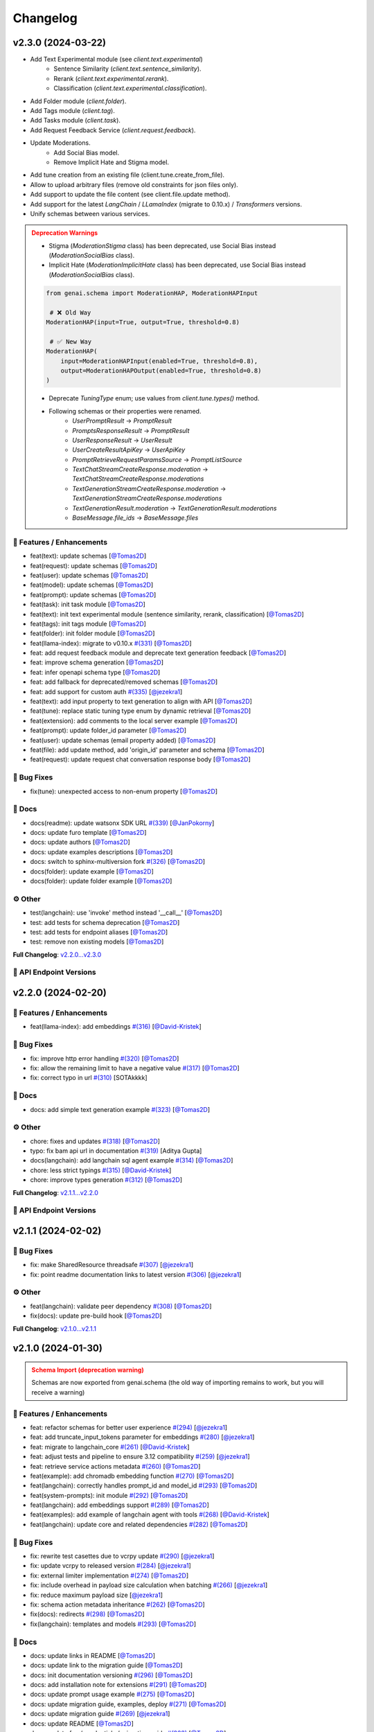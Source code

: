 Changelog
=========


v2.3.0 (2024-03-22)
-------------------

- Add Text Experimental module (see `client.text.experimental`)
    - Sentence Similarity (`client.text.sentence_similarity`).
    - Rerank (`client.text.experimental.rerank`).
    - Classification (`client.text.experimental.classification`).
- Add Folder module (`client.folder`).
- Add Tags module (`client.tag`).
- Add Tasks module (`client.task`).
- Add Request Feedback Service (`client.request.feedback`).
- Update Moderations.
    - Add Social Bias model.
    - Remove Implicit Hate and Stigma model.
- Add tune creation from an existing file (client.tune.create_from_file).
- Allow to upload arbitrary files (remove old constraints for json files only).
- Add support to update the file content (see client.file.update method).
- Add support for the latest `LangChain` / `LLamaIndex` (migrate to 0.10.x) / `Transformers` versions.
- Unify schemas between various services.

.. admonition:: Deprecation Warnings
    :class: warning

    - Stigma (`ModerationStigma` class) has been deprecated, use Social Bias instead (`ModerationSocialBias` class).
    - Implicit Hate (`ModerationImplicitHate` class) has been deprecated, use Social Bias instead (`ModerationSocialBias` class).

    .. code-block:: python

            from genai.schema import ModerationHAP, ModerationHAPInput

             # ❌ Old Way
            ModerationHAP(input=True, output=True, threshold=0.8)

             # ✅ New Way
            ModerationHAP(
                input=ModerationHAPInput(enabled=True, threshold=0.8),
                output=ModerationHAPOutput(enabled=True, threshold=0.8)
            )

    - Deprecate `TuningType` enum; use values from `client.tune.types()` method.
    - Following schemas or their properties were renamed.
        - `UserPromptResult` -> `PromptResult`
        - `PromptsResponseResult` -> `PromptResult`
        - `UserResponseResult` -> `UserResult`
        - `UserCreateResultApiKey` -> `UserApiKey`
        - `PromptRetrieveRequestParamsSource` -> `PromptListSource`
        - `TextChatStreamCreateResponse.moderation` -> `TextChatStreamCreateResponse.moderations`
        - `TextGenerationStreamCreateResponse.moderation` -> `TextGenerationStreamCreateResponse.moderations`
        - `TextGenerationResult.moderation` -> `TextGenerationResult.moderations`
        - `BaseMessage.file_ids` -> `BaseMessage.files`

🚀 Features / Enhancements
^^^^^^^^^^^^^^^^^^^^^^^^^
- feat(text): update schemas [`@Tomas2D <https://github.com/Tomas2D>`_]
- feat(request): update schemas [`@Tomas2D <https://github.com/Tomas2D>`_]
- feat(user): update schemas [`@Tomas2D <https://github.com/Tomas2D>`_]
- feat(model): update schemas [`@Tomas2D <https://github.com/Tomas2D>`_]
- feat(prompt): update schemas [`@Tomas2D <https://github.com/Tomas2D>`_]
- feat(task): init task module [`@Tomas2D <https://github.com/Tomas2D>`_]
- feat(text): init text experimental module (sentence similarity, rerank, classification) [`@Tomas2D <https://github.com/Tomas2D>`_]
- feat(tags): init tags module [`@Tomas2D <https://github.com/Tomas2D>`_]
- feat(folder): init folder module [`@Tomas2D <https://github.com/Tomas2D>`_]
- feat(llama-index): migrate to v0.10.x `#(331) <https://github.com/IBM/ibm-generative-ai/pull/331>`_ [`@Tomas2D <https://github.com/Tomas2D>`_]
- feat: add request feedback module and deprecate text generation feedback [`@Tomas2D <https://github.com/Tomas2D>`_]
- feat: improve schema generation [`@Tomas2D <https://github.com/Tomas2D>`_]
- feat: infer openapi schema type [`@Tomas2D <https://github.com/Tomas2D>`_]
- feat: add fallback for deprecated/removed schemas [`@Tomas2D <https://github.com/Tomas2D>`_]
- feat: add support for custom auth `#(335) <https://github.com/IBM/ibm-generative-ai/pull/335>`_ [`@jezekra1 <https://github.com/jezekra1>`_]
- feat(text): add input property to text generation to align with API [`@Tomas2D <https://github.com/Tomas2D>`_]
- feat(tune): replace static tuning type enum by dynamic retrieval [`@Tomas2D <https://github.com/Tomas2D>`_]
- feat(extension): add comments to the local server example [`@Tomas2D <https://github.com/Tomas2D>`_]
- feat(prompt): update folder_id parameter [`@Tomas2D <https://github.com/Tomas2D>`_]
- feat(user): update schemas (email property added) [`@Tomas2D <https://github.com/Tomas2D>`_]
- feat(file): add update method, add 'origin_id' parameter and schema [`@Tomas2D <https://github.com/Tomas2D>`_]
- feat(request): update request chat conversation response body [`@Tomas2D <https://github.com/Tomas2D>`_]

🐛 Bug Fixes
^^^^^^^^^^^
- fix(tune): unexpected access to non-enum property [`@Tomas2D <https://github.com/Tomas2D>`_]

📖 Docs
^^^^^^
- docs(readme): update watsonx SDK URL `#(339) <https://github.com/IBM/ibm-generative-ai/pull/339>`_ [`@JanPokorny <https://github.com/JanPokorny>`_]
- docs: update furo template [`@Tomas2D <https://github.com/Tomas2D>`_]
- docs: update authors [`@Tomas2D <https://github.com/Tomas2D>`_]
- docs: update examples descriptions [`@Tomas2D <https://github.com/Tomas2D>`_]
- docs: switch to sphinx-multiversion fork `#(326) <https://github.com/IBM/ibm-generative-ai/pull/326>`_ [`@Tomas2D <https://github.com/Tomas2D>`_]
- docs(folder): update example [`@Tomas2D <https://github.com/Tomas2D>`_]
- docs(folder): update folder example [`@Tomas2D <https://github.com/Tomas2D>`_]

⚙️ Other
^^^^^^^^
- test(langchain): use 'invoke' method instead '__call__' [`@Tomas2D <https://github.com/Tomas2D>`_]
- test: add tests for schema deprecation [`@Tomas2D <https://github.com/Tomas2D>`_]
- test: add tests for endpoint aliases [`@Tomas2D <https://github.com/Tomas2D>`_]
- test: remove non existing models [`@Tomas2D <https://github.com/Tomas2D>`_]

**Full Changelog**: `v2.2.0...v2.3.0 <https://github.com/IBM/ibm-generative-ai/compare/v2.2.0...v2.3.0>`_


🔗 API Endpoint Versions
^^^^^^^^^^^^^^^^^^^^^^^^

.. collapse:: API Endpoint Versions

    ========  ===================================  ======================
    Method    Path                                 Version (YYYY-MM-DD)
    ========  ===================================  ======================
    GET       /v2/api_key                          2023-11-22
    POST      /v2/api_key/regenerate               2023-11-22
    POST      /v2/beta/text/classification         2023-11-22
    POST      /v2/beta/text/rerank                 2023-11-22
    POST      /v2/beta/text/sentence-similarity    2023-11-22
    POST      /v2/beta/time_series/forecasting     2023-11-22
    GET       /v2/beta/time_series/limits          2023-11-22
    GET       /v2/files                            2023-12-15
    POST      /v2/files                            2023-12-15
    DELETE    /v2/files/{id}                       2023-11-22
    GET       /v2/files/{id}                       2023-12-15
    PATCH     /v2/files/{id}                       2023-11-22
    GET       /v2/files/{id}/content               2023-11-22
    GET       /v2/folders                          2023-11-22
    POST      /v2/folders                          2023-11-22
    DELETE    /v2/folders/{id}                     2023-11-22
    GET       /v2/folders/{id}                     2023-11-22
    PATCH     /v2/folders/{id}                     2024-01-10
    PUT       /v2/folders/{id}                     2023-11-22
    GET       /v2/models                           2023-11-22
    GET       /v2/models/{id}                      2024-01-30
    GET       /v2/prompts                          2024-03-19
    POST      /v2/prompts                          2024-03-19
    DELETE    /v2/prompts/{id}                     2023-11-22
    GET       /v2/prompts/{id}                     2024-03-19
    PATCH     /v2/prompts/{id}                     2024-03-19
    PUT       /v2/prompts/{id}                     2024-03-19
    GET       /v2/requests                         2023-11-22
    DELETE    /v2/requests/chat/{conversation_id}  2023-11-22
    GET       /v2/requests/chat/{conversation_id}  2024-03-19
    DELETE    /v2/requests/{id}                    2023-11-22
    GET       /v2/requests/{id}/feedback           2023-11-22
    POST      /v2/requests/{id}/feedback           2023-11-22
    PUT       /v2/requests/{id}/feedback           2023-11-22
    GET       /v2/system_prompts                   2023-11-22
    POST      /v2/system_prompts                   2023-11-22
    DELETE    /v2/system_prompts/{id}              2023-11-22
    GET       /v2/system_prompts/{id}              2023-11-22
    PUT       /v2/system_prompts/{id}              2023-11-22
    GET       /v2/tags                             2023-11-22
    GET       /v2/tasks                            2023-11-22
    POST      /v2/text/chat                        2024-03-19
    POST      /v2/text/chat/output                 2024-03-19
    POST      /v2/text/chat_stream                 2024-03-19
    POST      /v2/text/embeddings                  2023-11-22
    GET       /v2/text/embeddings/limits           2023-11-22
    GET       /v2/text/extraction/limits           2023-11-22
    POST      /v2/text/generation                  2024-03-19
    POST      /v2/text/generation/comparison       2024-03-19
    GET       /v2/text/generation/limits           2023-11-22
    POST      /v2/text/generation/output           2024-03-19
    GET       /v2/text/generation/{id}/feedback    2023-11-22
    POST      /v2/text/generation/{id}/feedback    2024-02-20
    PUT       /v2/text/generation/{id}/feedback    2024-02-20
    POST      /v2/text/generation_stream           2024-03-19
    POST      /v2/text/moderations                 2024-03-19
    POST      /v2/text/tokenization                2024-01-10
    GET       /v2/tunes                            2023-11-22
    POST      /v2/tunes                            2023-11-22
    POST      /v2/tunes/import                     2023-11-22
    DELETE    /v2/tunes/{id}                       2023-11-22
    GET       /v2/tunes/{id}                       2023-11-22
    PATCH     /v2/tunes/{id}                       2023-11-22
    GET       /v2/tunes/{id}/content/{type}        2023-12-15
    GET       /v2/tuning_types                     2024-01-30
    DELETE    /v2/user                             2023-11-22
    GET       /v2/user                             2023-11-22
    PATCH     /v2/user                             2023-11-22
    POST      /v2/user                             2023-11-22
    ========  ===================================  ======================

v2.2.0 (2024-02-20)
-------------------

🚀 Features / Enhancements
^^^^^^^^^^^^^^^^^^^^^^^^^
- feat(llama-index): add embeddings `#(316) <https://github.com/IBM/ibm-generative-ai/pull/316>`_ [`@David-Kristek <https://github.com/David-Kristek>`_]


🐛 Bug Fixes
^^^^^^^^^^^
- fix: improve http error handling `#(320) <https://github.com/IBM/ibm-generative-ai/pull/320>`_ [`@Tomas2D <https://github.com/Tomas2D>`_]
- fix: allow the remaining limit to have a negative value `#(317) <https://github.com/IBM/ibm-generative-ai/pull/317>`_ [`@Tomas2D <https://github.com/Tomas2D>`_]
- fix: correct typo in url `#(310) <https://github.com/IBM/ibm-generative-ai/pull/310>`_ [SOTAkkkk]

📖 Docs
^^^^^^
- docs: add simple text generation example `#(323) <https://github.com/IBM/ibm-generative-ai/pull/323>`_ [`@Tomas2D <https://github.com/Tomas2D>`_]

⚙️ Other
^^^^^^^^
- chore: fixes and updates `#(318) <https://github.com/IBM/ibm-generative-ai/pull/318>`_ [`@Tomas2D <https://github.com/Tomas2D>`_]
- typo: fix bam api url in documentation `#(319) <https://github.com/IBM/ibm-generative-ai/pull/319>`_ [Aditya Gupta]
- docs(langchain): add langchain sql agent example `#(314) <https://github.com/IBM/ibm-generative-ai/pull/314>`_ [`@Tomas2D <https://github.com/Tomas2D>`_]
- chore: less strict typings `#(315) <https://github.com/IBM/ibm-generative-ai/pull/315>`_ [`@David-Kristek <https://github.com/David-Kristek>`_]
- chore: improve types generation `#(312) <https://github.com/IBM/ibm-generative-ai/pull/312>`_ [`@Tomas2D <https://github.com/Tomas2D>`_]

**Full Changelog**: `v2.1.1...v2.2.0 <https://github.com/IBM/ibm-generative-ai/compare/v2.1.1...v2.2.0>`_


🔗 API Endpoint Versions
^^^^^^^^^^^^^^^^^^^^^^^^

.. collapse:: API Endpoint Versions

    ========  ==================================  ======================
    Method    Path                                Version (YYYY-MM-DD)
    ========  ==================================  ======================
    GET       /v2/api_key                         2023-11-22
    POST      /v2/api_key/regenerate              2023-11-22
    GET       /v2/files                           2023-12-15
    POST      /v2/files                           2023-12-15
    DELETE    /v2/files/{id}                      2023-11-22
    GET       /v2/files/{id}                      2023-12-15
    GET       /v2/files/{id}/content              2023-11-22
    GET       /v2/models                          2023-11-22
    GET       /v2/models/{id}                     2024-01-30
    GET       /v2/prompts                         2024-01-10
    POST      /v2/prompts                         2024-01-10
    DELETE    /v2/prompts/{id}                    2023-11-22
    GET       /v2/prompts/{id}                    2024-01-10
    PATCH     /v2/prompts/{id}                    2024-01-10
    PUT       /v2/prompts/{id}                    2024-01-10
    GET       /v2/requests                        2023-11-22
    DELETE    /v2/requests/chat/{conversationId}  2023-11-22
    GET       /v2/requests/chat/{conversationId}  2023-11-22
    DELETE    /v2/requests/{id}                   2023-11-22
    GET       /v2/system_prompts                  2023-11-22
    POST      /v2/system_prompts                  2023-11-22
    DELETE    /v2/system_prompts/{id}             2023-11-22
    GET       /v2/system_prompts/{id}             2023-11-22
    PUT       /v2/system_prompts/{id}             2023-11-22
    GET       /v2/tasks                           2023-11-22
    POST      /v2/text/chat                       2024-01-10
    POST      /v2/text/chat/output                2024-01-10
    POST      /v2/text/chat_stream                2024-01-10
    POST      /v2/text/embeddings                 2023-11-22
    GET       /v2/text/embeddings/limits          2023-11-22
    GET       /v2/text/extraction/limits          2023-11-22
    POST      /v2/text/generation                 2024-01-10
    POST      /v2/text/generation/comparison      2023-11-22
    GET       /v2/text/generation/limits          2023-11-22
    POST      /v2/text/generation/output          2023-11-22
    GET       /v2/text/generation/{id}/feedback   2023-11-22
    POST      /v2/text/generation/{id}/feedback   2023-11-22
    PUT       /v2/text/generation/{id}/feedback   2023-11-22
    POST      /v2/text/generation_stream          2024-01-10
    POST      /v2/text/moderations                2023-11-22
    POST      /v2/text/tokenization               2024-01-10
    GET       /v2/tunes                           2023-11-22
    POST      /v2/tunes                           2023-11-22
    POST      /v2/tunes/import                    2023-11-22
    DELETE    /v2/tunes/{id}                      2023-11-22
    GET       /v2/tunes/{id}                      2023-11-22
    PATCH     /v2/tunes/{id}                      2023-11-22
    GET       /v2/tunes/{id}/content/{type}       2023-12-15
    GET       /v2/tuning_types                    2024-01-30
    DELETE    /v2/user                            2023-11-22
    GET       /v2/user                            2023-11-22
    PATCH     /v2/user                            2023-11-22
    POST      /v2/user                            2023-11-22
    ========  ==================================  ======================

v2.1.1 (2024-02-02)
-------------------

🐛 Bug Fixes
^^^^^^^^^^^
- fix: make SharedResource threadsafe `#(307) <https://github.com/IBM/ibm-generative-ai/pull/307>`_ [`@jezekra1 <https://github.com/jezekra1>`_]
- fix: point readme documentation links to latest version `#(306) <https://github.com/IBM/ibm-generative-ai/pull/306>`_ [`@jezekra1 <https://github.com/jezekra1>`_]

⚙️ Other
^^^^^^^^
- feat(langchain): validate peer dependency `#(308) <https://github.com/IBM/ibm-generative-ai/pull/308>`_ [`@Tomas2D <https://github.com/Tomas2D>`_]
- fix(docs): update pre-build hook [`@Tomas2D <https://github.com/Tomas2D>`_]

**Full Changelog**: `v2.1.0...v2.1.1 <https://github.com/IBM/ibm-generative-ai/compare/v2.1.0...v2.1.1>`_


v2.1.0 (2024-01-30)
-------------------

.. admonition:: Schema Import (deprecation warning)
    :class: warning

    Schemas are now exported from genai.schema (the old way of importing remains to work, but you will receive a warning)


🚀 Features / Enhancements
^^^^^^^^^^^^^^^^^^^^^^^^^^^
- feat: refactor schemas for better user experience `#(294) <https://github.com/IBM/ibm-generative-ai/pull/294>`_ [`@jezekra1 <https://github.com/jezekra1>`_]
- feat: add truncate_input_tokens parameter for embeddings `#(280) <https://github.com/IBM/ibm-generative-ai/pull/280>`_ [`@jezekra1 <https://github.com/jezekra1>`_]
- feat: migrate to langchain_core `#(261) <https://github.com/IBM/ibm-generative-ai/pull/261>`_ [`@David-Kristek <https://github.com/David-Kristek>`_]
- feat: adjust tests and pipeline to ensure 3.12 compatibility `#(259) <https://github.com/IBM/ibm-generative-ai/pull/259>`_ [`@jezekra1 <https://github.com/jezekra1>`_]
- feat: retrieve service actions metadata `#(260) <https://github.com/IBM/ibm-generative-ai/pull/260>`_ [`@Tomas2D <https://github.com/Tomas2D>`_]
- feat(example): add chromadb embedding function `#(270) <https://github.com/IBM/ibm-generative-ai/pull/270>`_ [`@Tomas2D <https://github.com/Tomas2D>`_]
- feat(langchain): correctly handles prompt_id and model_id `#(293) <https://github.com/IBM/ibm-generative-ai/pull/293>`_ [`@Tomas2D <https://github.com/Tomas2D>`_]
- feat(system-prompts): init module `#(292) <https://github.com/IBM/ibm-generative-ai/pull/292>`_ [`@Tomas2D <https://github.com/Tomas2D>`_]
- feat(langchain): add embeddings support `#(289) <https://github.com/IBM/ibm-generative-ai/pull/289>`_ [`@Tomas2D <https://github.com/Tomas2D>`_]
- feat(examples): add example of langchain agent with tools `#(268) <https://github.com/IBM/ibm-generative-ai/pull/268>`_ [`@David-Kristek <https://github.com/David-Kristek>`_]
- feat(langchain): update core and related dependencies `#(282) <https://github.com/IBM/ibm-generative-ai/pull/282>`_ [`@Tomas2D <https://github.com/Tomas2D>`_]

🐛 Bug Fixes
^^^^^^^^^^^^^
- fix: rewrite test casettes due to vcrpy update `#(290) <https://github.com/IBM/ibm-generative-ai/pull/290>`_ [`@jezekra1 <https://github.com/jezekra1>`_]
- fix: update vcrpy to released version `#(284) <https://github.com/IBM/ibm-generative-ai/pull/284>`_ [`@jezekra1 <https://github.com/jezekra1>`_]
- fix: external limiter implementation `#(274) <https://github.com/IBM/ibm-generative-ai/pull/274>`_ [`@Tomas2D <https://github.com/Tomas2D>`_]
- fix: include overhead in payload size calculation when batching `#(266) <https://github.com/IBM/ibm-generative-ai/pull/266>`_ [`@jezekra1 <https://github.com/jezekra1>`_]
- fix: reduce maximum payload size [`@jezekra1 <https://github.com/jezekra1>`_]
- fix: schema action metadata inheritance `#(262) <https://github.com/IBM/ibm-generative-ai/pull/262>`_ [`@Tomas2D <https://github.com/Tomas2D>`_]
- fix(docs): redirects `#(298) <https://github.com/IBM/ibm-generative-ai/pull/298>`_ [`@Tomas2D <https://github.com/Tomas2D>`_]
- fix(langchain): templates and models `#(293) <https://github.com/IBM/ibm-generative-ai/pull/293>`_ [`@Tomas2D <https://github.com/Tomas2D>`_]

📖 Docs
^^^^^^^
- docs: update links in README [`@Tomas2D <https://github.com/Tomas2D>`_]
- docs: update link to the migration guide [`@Tomas2D <https://github.com/Tomas2D>`_]
- docs: init documentation versioning `#(296) <https://github.com/IBM/ibm-generative-ai/pull/296>`_ [`@Tomas2D <https://github.com/Tomas2D>`_]
- docs: add installation note for extensions `#(291) <https://github.com/IBM/ibm-generative-ai/pull/291>`_ [`@Tomas2D <https://github.com/Tomas2D>`_]
- docs: update prompt usage example `#(275) <https://github.com/IBM/ibm-generative-ai/pull/275>`_ [`@Tomas2D <https://github.com/Tomas2D>`_]
- docs: update migration guide, examples, deploy `#(271) <https://github.com/IBM/ibm-generative-ai/pull/271>`_ [`@Tomas2D <https://github.com/Tomas2D>`_]
- docs: update migration guide `#(269) <https://github.com/IBM/ibm-generative-ai/pull/269>`_ [`@jezekra1 <https://github.com/jezekra1>`_]
- docs: update README [`@Tomas2D <https://github.com/Tomas2D>`_]
- docs: update faq / credentials / migration guide `#(263) <https://github.com/IBM/ibm-generative-ai/pull/263>`_ [`@Tomas2D <https://github.com/Tomas2D>`_]
- docs: add changelog `#(257) <https://github.com/IBM/ibm-generative-ai/pull/257>`_ [`@jezekra1 <https://github.com/jezekra1>`_]
- docs: improve examples `#(258) <https://github.com/IBM/ibm-generative-ai/pull/258>`_ [`@jezekra1 <https://github.com/jezekra1>`_]

⚙️ Other
^^^^^^^^
- build: add langchain to dev dependencies [`@Tomas2D <https://github.com/Tomas2D>`_]
- refactor: remove list comprehensions to preserve type-hints `#(301) <https://github.com/IBM/ibm-generative-ai/pull/301>`_ [`@jezekra1 <https://github.com/jezekra1>`_]
- ci: update git checkout for documentation build [`@Tomas2D <https://github.com/Tomas2D>`_]
- ci: update docs build script [`@Tomas2D <https://github.com/Tomas2D>`_]
- ci: set CODEOWNERS `#(267) <https://github.com/IBM/ibm-generative-ai/pull/267>`_ [`@Tomas2D <https://github.com/Tomas2D>`_]
- build: remove unused dependencies and update versions `#(264) <https://github.com/IBM/ibm-generative-ai/pull/264>`_ [`@Tomas2D <https://github.com/Tomas2D>`_]
- ci: check if all tests have markers `#(265) <https://github.com/IBM/ibm-generative-ai/pull/265>`_ [`@jezekra1 <https://github.com/jezekra1>`_]

**Full Changelog**: `v2.0.0...v2.1.0 <https://github.com/IBM/ibm-generative-ai/compare/v2.0.0...v2.1.0>`_


🔗 API Endpoint Versions
^^^^^^^^^^^^^^^^^^^^^^^^

.. collapse:: API Endpoint Versions

    ========  ==================================  ======================
    Method    Path                                Version (YYYY-MM-DD)
    ========  ==================================  ======================
    GET       /v2/api_key                         2023-11-22
    POST      /v2/api_key/regenerate              2023-11-22
    GET       /v2/files                           2023-12-15
    POST      /v2/files                           2023-12-15
    DELETE    /v2/files/{id}                      2023-11-22
    GET       /v2/files/{id}                      2023-12-15
    GET       /v2/files/{id}/content              2023-11-22
    GET       /v2/models                          2023-11-22
    GET       /v2/models/{id}                     2024-01-30
    GET       /v2/prompts                         2024-01-10
    POST      /v2/prompts                         2024-01-10
    DELETE    /v2/prompts/{id}                    2023-11-22
    GET       /v2/prompts/{id}                    2024-01-10
    PATCH     /v2/prompts/{id}                    2024-01-10
    PUT       /v2/prompts/{id}                    2024-01-10
    GET       /v2/requests                        2023-11-22
    DELETE    /v2/requests/chat/{conversationId}  2023-11-22
    GET       /v2/requests/chat/{conversationId}  2023-11-22
    DELETE    /v2/requests/{id}                   2023-11-22
    GET       /v2/system_prompts                  2023-11-22
    POST      /v2/system_prompts                  2023-11-22
    DELETE    /v2/system_prompts/{id}             2023-11-22
    GET       /v2/system_prompts/{id}             2023-11-22
    PUT       /v2/system_prompts/{id}             2023-11-22
    GET       /v2/tasks                           2023-11-22
    POST      /v2/text/chat                       2024-01-10
    POST      /v2/text/chat/output                2024-01-10
    POST      /v2/text/chat_stream                2024-01-10
    POST      /v2/text/embeddings                 2023-11-22
    GET       /v2/text/embeddings/limits          2023-11-22
    GET       /v2/text/extraction/limits          2023-11-22
    POST      /v2/text/generation                 2024-01-10
    POST      /v2/text/generation/comparison      2023-11-22
    GET       /v2/text/generation/limits          2023-11-22
    POST      /v2/text/generation/output          2023-11-22
    GET       /v2/text/generation/{id}/feedback   2023-11-22
    POST      /v2/text/generation/{id}/feedback   2023-11-22
    PUT       /v2/text/generation/{id}/feedback   2023-11-22
    POST      /v2/text/generation_stream          2024-01-10
    POST      /v2/text/moderations                2023-11-22
    POST      /v2/text/tokenization               2024-01-10
    GET       /v2/tunes                           2023-11-22
    POST      /v2/tunes                           2023-11-22
    POST      /v2/tunes/import                    2023-11-22
    DELETE    /v2/tunes/{id}                      2023-11-22
    GET       /v2/tunes/{id}                      2023-11-22
    PATCH     /v2/tunes/{id}                      2023-11-22
    GET       /v2/tunes/{id}/content/{type}       2023-12-15
    GET       /v2/tuning_types                    2024-01-30
    DELETE    /v2/user                            2023-11-22
    GET       /v2/user                            2023-11-22
    PATCH     /v2/user                            2023-11-22
    POST      /v2/user                            2023-11-22
    ========  ==================================  ======================

v2.0.0 (2024-01-15)
-------------------

On November 22nd, 2023, the API (v2) was announced. We reflected this change on the Python SDK by rewriting its core to be faster, more reliable and mainly in sync with the API. The new SDK brings the concept of the central client, which gives you access to the API very straightforward. This concept was recently integrated into OpenAI SDK / Cohere SDK, and more are joining.

To seamlessly migrate from V0.X versions to 2.0, we have prepared the Migration Guide. The reborn documentation with a lot of examples will help you get started.

Here is a little sneak peek.


* Very Performant.
* Generated Typings directly from the API.
* Smart Requests Concurrency Handling.
* Retry Mechanism in case of network or API failure.
* Batching Large Requests automatically.
* Easy to extend.

**Full Changelog**: `v0.6.1...v2.0.0 <https://github.com/IBM/ibm-generative-ai/compare/v0.6.1...v2.0.0>`_

🔗 API Endpoint Versions
^^^^^^^^^^^^^^^^^^^^^^^^

.. collapse:: API Endpoint Versions

    ========  ==================================  ======================
    Method    Path                                Version (YYYY-MM-DD)
    ========  ==================================  ======================
    GET       /v2/api_key                         2023-11-22
    POST      /v2/api_key/regenerate              2023-11-22
    GET       /v2/files                           2023-12-15
    POST      /v2/files                           2023-12-15
    DELETE    /v2/files/{id}                      2023-11-22
    GET       /v2/files/{id}                      2023-12-15
    GET       /v2/files/{id}/content              2023-11-22
    GET       /v2/models                          2023-11-22
    GET       /v2/models/{id}                     2024-01-10
    GET       /v2/prompts                         2024-01-10
    POST      /v2/prompts                         2024-01-10
    DELETE    /v2/prompts/{id}                    2023-11-22
    GET       /v2/prompts/{id}                    2024-01-10
    PATCH     /v2/prompts/{id}                    2024-01-10
    PUT       /v2/prompts/{id}                    2024-01-10
    GET       /v2/requests                        2023-11-22
    DELETE    /v2/requests/chat/{conversationId}  2023-11-22
    GET       /v2/requests/chat/{conversationId}  2023-11-22
    DELETE    /v2/requests/{id}                   2023-11-22
    GET       /v2/tasks                           2023-11-22
    POST      /v2/text/chat                       2024-01-10
    POST      /v2/text/chat/output                2024-01-10
    POST      /v2/text/chat_stream                2024-01-10
    POST      /v2/text/embeddings                 2023-11-22
    GET       /v2/text/embeddings/limits          2023-11-22
    GET       /v2/text/extraction/limits          2023-11-22
    POST      /v2/text/generation                 2024-01-10
    POST      /v2/text/generation/comparison      2023-11-22
    GET       /v2/text/generation/limits          2023-11-22
    POST      /v2/text/generation/output          2023-11-22
    GET       /v2/text/generation/{id}/feedback   2023-11-22
    POST      /v2/text/generation/{id}/feedback   2023-11-22
    PUT       /v2/text/generation/{id}/feedback   2023-11-22
    POST      /v2/text/generation_stream          2024-01-10
    POST      /v2/text/moderations                2023-11-22
    POST      /v2/text/tokenization               2024-01-10
    GET       /v2/tunes                           2023-11-22
    POST      /v2/tunes                           2023-11-22
    POST      /v2/tunes/import                    2023-11-22
    DELETE    /v2/tunes/{id}                      2023-11-22
    GET       /v2/tunes/{id}                      2023-11-22
    PATCH     /v2/tunes/{id}                      2023-11-22
    GET       /v2/tunes/{id}/content/{type}       2023-12-15
    GET       /v2/tuning_types                    2023-11-22
    DELETE    /v2/user                            2023-11-22
    GET       /v2/user                            2023-11-22
    PATCH     /v2/user                            2023-11-22
    POST      /v2/user                            2023-11-22
    ========  ==================================  ======================

v0.6.1 (2023-12-20)
-------------------


* fix: correct llama-index import for new version by `@David-Kristek <https://github.com/David-Kristek>`_ in `#(243) <https://github.com/IBM/ibm-generative-ai/pull/243>`_
* fix(examples): correct Hugging Face example prompt by `@David-Kristek <https://github.com/David-Kristek>`_ in `#(244) <https://github.com/IBM/ibm-generative-ai/pull/244>`_
* fix: prevent duplicating template with same name by `@Tomas2D <https://github.com/Tomas2D>`_ in `#(245) <https://github.com/IBM/ibm-generative-ai/pull/245>`_

**Full Changelog**: `v0.6.0...v0.6.1 <https://github.com/IBM/ibm-generative-ai/compare/v0.6.0...v0.6.1>`_


v0.6.0 (2023-12-08)
-------------------


* feat(extensions): add support for llamaindex by `@David-Kristek <https://github.com/David-Kristek>`_ in `#(238) <https://github.com/IBM/ibm-generative-ai/pull/238>`_
* fix: update aiohttp to support python 3.12 by `@Tomas2D <https://github.com/Tomas2D>`_ in `#(239) <https://github.com/IBM/ibm-generative-ai/pull/239>`_
* fix: add missing **init**.py in package to fix broken import by `@jezekra1 <https://github.com/jezekra1>`_ in `#(241) <https://github.com/IBM/ibm-generative-ai/pull/241>`_
* fix: update maximal local concurrency limit based on API response by `@Tomas2D <https://github.com/Tomas2D>`_ in `#(242) <https://github.com/IBM/ibm-generative-ai/pull/242>`_

New Contributors
^^^^^^^^^^^^^^^^


* `@jezekra1 <https://github.com/jezekra1>`_ made their first contribution in `#(241) <https://github.com/IBM/ibm-generative-ai/pull/241>`_

**Full Changelog**: `v0.5.1...v0.5.2 <https://github.com/IBM/ibm-generative-ai/compare/v0.5.1...v0.5.2>`_


v0.5.1 (2023-11-17)
-------------------

🐛 Bug fixes
^^^^^^^^^^^^


* Add missing rate-limit check for tokenize methods
* Unify error messages between sync and async methods

**Full Changelog**: `v0.5.0...v0.5.1 <https://github.com/IBM/ibm-generative-ai/compare/v0.5.0...v0.5.1>`_


v0.5.0 (2023-11-13)
-------------------

🚀 Features / Enhancements
^^^^^^^^^^^^^^^^^^^^^^^^^^^^^^^^


* Added integration for LangChain Chat Models; see an example of `generation <https://github.com/IBM/ibm-generative-ai/blob/main/examples/user/langchain_chat_generate.py>`_ and `streaming <https://github.com/IBM/ibm-generative-ai/blob/main/examples/user/langchain_chat_stream.py>`_.
* Added support for LangChain Model Serialization (saving and loading models); `see an example <https://github.com/IBM/ibm-generative-ai/blob/main/examples/user/langchain_serialization.py>`_.
* Added support for the Chat endpoint in ``Model`` class; see an `example <https://github.com/IBM/ibm-generative-ai/blob/main/examples/user/chat.py>`_.
* Added support for new moderation models (HAP, STIGMA, Implicit Hate) - not released on API yet but will be available soon.
* Added type validation for input_tokens property in generate response.
* Extend LangChain generation information / LLM Output (token_usage structure, generated tokens, stop_reason, conversation_id, created_at, ...).
* Add optional ``raw_response=True/False`` parameter to ``generate_stream`` / ``generate_as_complete`` and ``generate`` methods to receive a raw response instead of unwrapped results.

🐛 Bug fixes
^^^^^^^^^^^^^^^


* LangChain extension now correctly tokenizes the inputs (previously, the GPT2 tokenizer had been used).
* Improve general error handling.

**Full Changelog**: `v0.4.1...v0.5.0 <https://github.com/IBM/ibm-generative-ai/compare/v0.4.1...v0.5.0>`_


v0.4.1 (2023-10-27)
-------------------

🐛 Bug fixes
^^^^^^^^^^^^^^^


* Correctly handle file responses
* Use ``tqdm.auto`` instead of ``tqdm.tqdm`` to improve display in Jupyter Notebooks

**Full Changelog**: `v0.4.0...v0.4.1 <https://github.com/IBM/ibm-generative-ai/compare/v0.4.0...v0.4.1>`_


v0.4.0 (2023-10-24)
-------------------

⚠️ Switch to Pydantic V2
^^^^^^^^^^^^^^^^^^^^^^^^


* In case your application is dependent on Pydantic V1, refer to the `migration guide <https://docs.pydantic.dev/2.0/migration/>`_.
* If you cannot upgrade, stick to the previous version 0.3.2.

**Full Changelog**: `v0.3.2...v0.4.0 <https://github.com/IBM/ibm-generative-ai/compare/v0.3.2...v0.4.0>`_


v0.3.2 (2023-10-23)
-------------------

🐛 Bug fixes
^^^^^^^^^^^^^^^


* Correctly handle async errors and process abortion

🔧 Configuration Changes
^^^^^^^^^^^^^^^^^^^^^^^^^^^^^^


* Increase async generate/tokenize retry limits from 3 to 5

**Full Changelog**: `v0.3.1...v0.3.2 <https://github.com/IBM/ibm-generative-ai/compare/v0.3.1...v0.3.2>`_


v0.3.1 (2023-10-20)
-------------------

🚀 Features / Enhancements
^^^^^^^^^^^^^^^^^^^^^^^^^^^^^^^^


* Handle concurrency limits for ``generate`` and ``generate_as_completed`` methods.
* Add automatic handling of rate limits for the tokenize endpoint (tokenize_async method).
* Added ``stop_sequence`` parameter for generated output (non-empty token which caused the generation to stop) + added - ``include_stop_sequence`` parameter for the ``GenerateParams`` (it indicates whether the stop sequence (which caused the generation to stop) is part of the generated text. The default value depends on the model in use).
* Removed hidden ``stop_sequences`` removal inside the ``LangChainInterface``\ , which can now be controlled via the ``include_stop_sequence`` parameter.
* Improve general error handling + method signatures (improve Python typings).

🐛 Bug fixes
^^^^^^^^^^^^^^^


* Fix stacked progress bar (\ ``generate_async`` method)
* Handle cases when the package is used inside the ``asyncio`` environment
* Hide warning when an unknown field is retrieved in the generated response

**Full Changelog**: `v0.3.0...v0.3.1 <https://github.com/IBM/ibm-generative-ai/compare/v0.3.0...v0.3.1>`_


v0.3.0 (2023-10-12)
-------------------

🚀 Features / Enhancements
^^^^^^^^^^^^^^^^^^^^^^^^^^^^^^^^


* Added Hugging Face Agent support; see an `example <https://github.com/IBM/ibm-generative-ai/blob/main/examples/user/huggingface_agent.py>`_.
* Drastically improve the speed of ``generate_async`` method - the concurrency limit is now automatically inferred from the API. (custom setting of ``ConnectionManager.MAX_CONCURRENT_GENERATE`` will be ignored). In case you want to slow down the speed of generating, just pass the following parameter to the method: ``max_concurrency_limit=1``  or any other value.
* Increase the default tokenize processing limits from 5 requests per second to 10 requests per second (this will be increased in the future).

🐛 Bug fixes
^^^^^^^^^^^^^^^


* Throws on unhandled exceptions during the ``generate_async`` calls.
  Correctly cleanups the async HTTP clients when the task/calculation is being cancelled (for instance, you call generate_async in Jupyter - Notebook and then click the stop button). This should prevent receiving the ``Can't have two active async_generate_clients`` error.
* Fix async support for newer LangChain versions (\ ``>=0.0.300``\ )
* Fix LangChain PromptTemplate import warning in newer versions of LangChain
* Correctly handle server errors when streaming
* Fix ``tune_methods`` method


v0.2.8 (2023-09-25)
-------------------

🚀 Features / Enhancements
^^^^^^^^^^^^^^^^^^^^^^^^^^^^^^^^


* Added moderation support; now you can retrieve HAP for generated requests (\ `example <https://github.com/IBM/ibm-generative-ai/blob/main/examples/user/generate_with_moderation.py>`_\ )
* Internally improve streaming processing (poor or unstable internet connection)
* Internally improve server response parsing and error handling
* Add a user-agent header to distinguish Python SDK on the API

🐛 Bug fixes
^^^^^^^^^^^^^^^


* LangChain - correct handling of stop_sequences
* Correctly set versions of used dependencies (httpx / pyyaml)
* Prevents unexpected modifications to user's GenerateParams passed to the Model class
* Prevents unexpected errors when GenerateParams contains stream=True and generate (non-stream) version is called

🔧 Configuration changes
^^^^^^^^^^^^^^^^^^^^^^^^^^^^^^


* Remove API version from the API endpoint string

**Full Changelog**: `v0.2.7...v0.2.8 <https://github.com/IBM/ibm-generative-ai/compare/v0.2.7...v0.2.8>`_


v0.2.7 (2023-09-15)
-------------------


* feat(langchain) - generate method by `@Tomas2D <https://github.com/Tomas2D>`_ in `#(157) <https://github.com/IBM/ibm-generative-ai/pull/157>`_
* fix(params): do not strip special characters by `@Tomas2D <https://github.com/Tomas2D>`_ in `#(153) <https://github.com/IBM/ibm-generative-ai/pull/153>`_
* fix: correct httpx dependency version by `@Tomas2D <https://github.com/Tomas2D>`_ in `#(158) <https://github.com/IBM/ibm-generative-ai/pull/158>`_

**Full Changelog**: `v0.2.6...v0.2.7 <https://github.com/IBM/ibm-generative-ai/compare/v0.2.6...v0.2.7>`_


v0.2.6 (2023-09-11)
-------------------


* feat(langchain): add streaming support by `@Tomas2D <https://github.com/Tomas2D>`_ in `#(144) <https://github.com/IBM/ibm-generative-ai/pull/144>`_
* feat(http): allow override httpx options by `@Tomas2D <https://github.com/Tomas2D>`_ in `#(149) <https://github.com/IBM/ibm-generative-ai/pull/149>`_
* feat: add typical_p parameter by `@Tomas2D <https://github.com/Tomas2D>`_ in `#(135) <https://github.com/IBM/ibm-generative-ai/pull/135>`_
* chore: update examples by `@Tomas2D <https://github.com/Tomas2D>`_ in `#(136) <https://github.com/IBM/ibm-generative-ai/pull/136>`_
* docs: mention CLI in README by `@Tomas2D <https://github.com/Tomas2D>`_ in `#(143) <https://github.com/IBM/ibm-generative-ai/pull/143>`_
* chore: adding escapting of backslashes for re.sub value by `@assaftibm <https://github.com/assaftibm>`_ in `#(84) <https://github.com/IBM/ibm-generative-ai/pull/84>`_
* chore: correct README.md typo by `@ind1go <https://github.com/ind1go>`_ in `#(148) <https://github.com/IBM/ibm-generative-ai/pull/148>`_
* update schema for stop_sequences generate param by `@mirianfsilva <https://github.com/mirianfsilva>`_ in `#(142) <https://github.com/IBM/ibm-generative-ai/pull/142>`_

New Contributors
^^^^^^^^^^^^^^^^


* `@assaftibm <https://github.com/assaftibm>`_ made their first contribution in `#(84) <https://github.com/IBM/ibm-generative-ai/pull/84>`_
* `@ind1go <https://github.com/ind1go>`_ made their first contribution in `#(148) <https://github.com/IBM/ibm-generative-ai/pull/148>`_

**Full Changelog**: `v0.2.5...v0.2.6 <https://github.com/IBM/ibm-generative-ai/compare/v0.2.5...v0.2.6>`_


v0.2.5 (2023-08-21)
-------------------


* TOUs handling
* Update Pydantic version
* Update examples

**Full Changelog**: `v0.2.4...v0.2.5 <https://github.com/IBM/ibm-generative-ai/compare/v0.2.4...v0.2.5>`_


v0.2.4 (2023-08-01)
-------------------

Updated the documentation (imports of credentials)
Updated schemas for config
Added params in GeneratedParams
Updated examples
Updated tests


v0.2.3 (2023-07-24)
-------------------


* Remove ModelType enum
* Add utils for Model class: listing, info, available, etc.
* Pydantic model allows extra params
* Tests


v0.2.2 (2023-07-11)
-------------------

Documentation Updates.


v0.2.1 (2023-07-10)
-------------------

Documentation update
Example update


v0.2.0 (2023-07-10)
-------------------

Model Tuning
File manager
Tuning Manager
ModelType deprecation warning
Open Source documentation update


v0.1.19 (2023-06-30)
--------------------

Fixed pydantic version issue


v0.1.18 (2023-06-30)
--------------------

Watsonx Templating support
Documentation and examples' update
Parameters updated for upstream compatibility with sampling method
Retry mechanism update


v0.1.17 (2023-06-23)
--------------------


* Modifications to examples/tests to avoid sampling-related parameters with greedy decoding
* Updates to build process
* Modifications to error messages


v0.1.16 (2023-06-21)
--------------------


* Documentation update
* Local server example
* Open source contributions information
* Example endpoints updated


v0.1.15 (2023-06-08)
--------------------


* 🔨 GitHub Workflows
* ✨ Progress bar in async_generate function
* 🐛 Updating Terms of Use to use PATCH
* 🎨 Adding accessors attribute to model class
* ✨Search Space example and utils
* ✨ Localserver Extension
